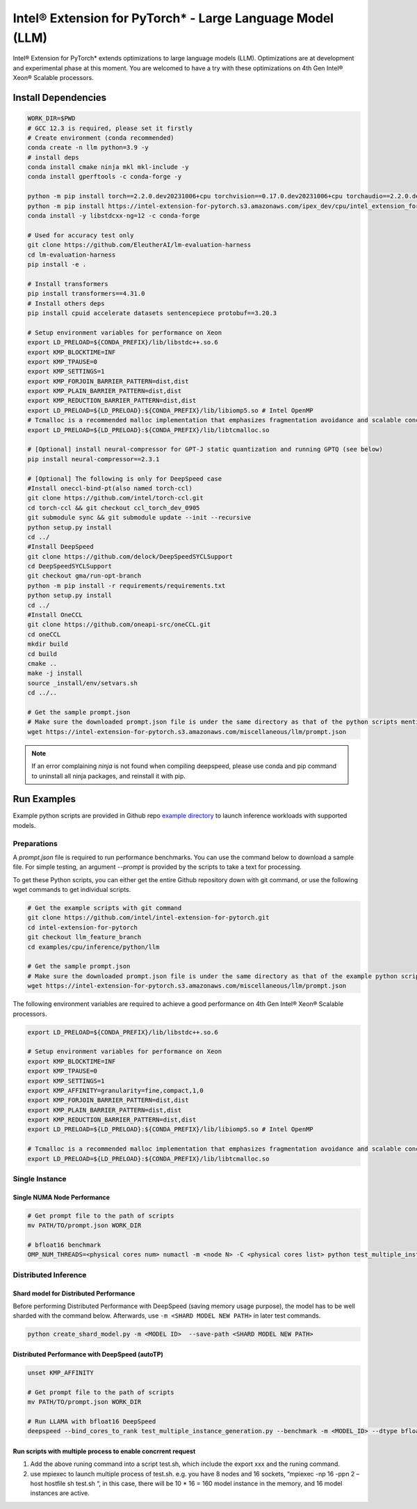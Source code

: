 .. meta::
   :description: This website introduces Intel® Extension for PyTorch*
   :keywords: Intel optimization, PyTorch, Intel® Extension for PyTorch*, LLM

==========================================================
Intel® Extension for PyTorch* - Large Language Model (LLM)
==========================================================

Intel® Extension for PyTorch* extends optimizations to large language models (LLM). Optimizations are at development and experimental phase at this moment. You are welcomed to have a try with these optimizations on 4th Gen Intel® Xeon® Scalable processors.

Install Dependencies
--------------------

.. code:: shell

  WORK_DIR=$PWD
  # GCC 12.3 is required, please set it firstly
  # Create environment (conda recommended)
  conda create -n llm python=3.9 -y
  # install deps
  conda install cmake ninja mkl mkl-include -y
  conda install gperftools -c conda-forge -y

  python -m pip install torch==2.2.0.dev20231006+cpu torchvision==0.17.0.dev20231006+cpu torchaudio==2.2.0.dev20231006+cpu --index-url https://download.pytorch.org/whl/nightly/cpu
  python -m pip install https://intel-extension-for-pytorch.s3.amazonaws.com/ipex_dev/cpu/intel_extension_for_pytorch-2.2.0.dev0%2Bcpu.llm-cp39-cp39-linux_x86_64.whl
  conda install -y libstdcxx-ng=12 -c conda-forge

  # Used for accuracy test only
  git clone https://github.com/EleutherAI/lm-evaluation-harness
  cd lm-evaluation-harness
  pip install -e .

  # Install transformers
  pip install transformers==4.31.0
  # Install others deps
  pip install cpuid accelerate datasets sentencepiece protobuf==3.20.3

  # Setup environment variables for performance on Xeon
  export LD_PRELOAD=${CONDA_PREFIX}/lib/libstdc++.so.6
  export KMP_BLOCKTIME=INF
  export KMP_TPAUSE=0
  export KMP_SETTINGS=1
  export KMP_FORJOIN_BARRIER_PATTERN=dist,dist
  export KMP_PLAIN_BARRIER_PATTERN=dist,dist
  export KMP_REDUCTION_BARRIER_PATTERN=dist,dist
  export LD_PRELOAD=${LD_PRELOAD}:${CONDA_PREFIX}/lib/libiomp5.so # Intel OpenMP
  # Tcmalloc is a recommended malloc implementation that emphasizes fragmentation avoidance and scalable concurrency support.
  export LD_PRELOAD=${LD_PRELOAD}:${CONDA_PREFIX}/lib/libtcmalloc.so

  # [Optional] install neural-compressor for GPT-J static quantization and running GPTQ (see below)
  pip install neural-compressor==2.3.1

  # [Optional] The following is only for DeepSpeed case
  #Install oneccl-bind-pt(also named torch-ccl)
  git clone https://github.com/intel/torch-ccl.git
  cd torch-ccl && git checkout ccl_torch_dev_0905
  git submodule sync && git submodule update --init --recursive
  python setup.py install
  cd ../
  #Install DeepSpeed
  git clone https://github.com/delock/DeepSpeedSYCLSupport
  cd DeepSpeedSYCLSupport
  git checkout gma/run-opt-branch
  python -m pip install -r requirements/requirements.txt
  python setup.py install
  cd ../
  #Install OneCCL
  git clone https://github.com/oneapi-src/oneCCL.git
  cd oneCCL
  mkdir build
  cd build
  cmake ..
  make -j install
  source _install/env/setvars.sh
  cd ../..

  # Get the sample prompt.json
  # Make sure the downloaded prompt.json file is under the same directory as that of the python scripts mentioned above.
  wget https://intel-extension-for-pytorch.s3.amazonaws.com/miscellaneous/llm/prompt.json

.. note::

  If an error complaining *ninja* is not found when compiling deepspeed, please use conda and pip command to uninstall all ninja packages, and reinstall it with pip.

Run Examples
------------

Example python scripts are provided in Github repo `example directory <https://github.com/intel/intel-extension-for-pytorch/tree/llm_feature_branch/examples/cpu/inference/python/llm/>`_ to launch inference workloads with supported models.

Preparations
^^^^^^^^^^^^

A *prompt.json* file is required to run performance benchmarks. You can use the command below to download a sample file. For simple testing, an argument *\-\-prompt* is provided by the scripts to take a text for processing.

To get these Python scripts, you can either get the entire Github repository down with git command, or use the following wget commands to get individual scripts.

.. code:: shell

  # Get the example scripts with git command
  git clone https://github.com/intel/intel-extension-for-pytorch.git
  cd intel-extension-for-pytorch
  git checkout llm_feature_branch
  cd examples/cpu/inference/python/llm

  # Get the sample prompt.json
  # Make sure the downloaded prompt.json file is under the same directory as that of the example python scripts.
  wget https://intel-extension-for-pytorch.s3.amazonaws.com/miscellaneous/llm/prompt.json

The following environment variables are required to achieve a good performance on 4th Gen Intel® Xeon® Scalable processors.

.. code:: shell

  export LD_PRELOAD=${CONDA_PREFIX}/lib/libstdc++.so.6

  # Setup environment variables for performance on Xeon
  export KMP_BLOCKTIME=INF
  export KMP_TPAUSE=0
  export KMP_SETTINGS=1
  export KMP_AFFINITY=granularity=fine,compact,1,0
  export KMP_FORJOIN_BARRIER_PATTERN=dist,dist
  export KMP_PLAIN_BARRIER_PATTERN=dist,dist
  export KMP_REDUCTION_BARRIER_PATTERN=dist,dist
  export LD_PRELOAD=${LD_PRELOAD}:${CONDA_PREFIX}/lib/libiomp5.so # Intel OpenMP

  # Tcmalloc is a recommended malloc implementation that emphasizes fragmentation avoidance and scalable concurrency support.
  export LD_PRELOAD=${LD_PRELOAD}:${CONDA_PREFIX}/lib/libtcmalloc.so

Single Instance
^^^^^^^^^^^^^^^

Single NUMA Node Performance
~~~~~~~~~~~~~~~~~~~~~~~~~~~

.. code:: shell

  # Get prompt file to the path of scripts
  mv PATH/TO/prompt.json WORK_DIR

  # bfloat16 benchmark
  OMP_NUM_THREADS=<physical cores num> numactl -m <node N> -C <physical cores list> python test_multiple_instance.py --benchmark -m "meta-llama/Llama-2-7b-hf" --dtype bfloat16 --ipex --jit --request-number xxx --instance-number xxx --prompt <PROMPT_FILE>  --token-latency 

Distributed Inference
^^^^^^^^^^^^^^^^^^^^^

Shard model for Distributed Performance
~~~~~~~~~~~~~~~~~~~~~~~~~~~~~~~~~~~~~~~

Before performing Distributed Performance with DeepSpeed (saving memory usage purpose), the model has to be well sharded with the command below. Afterwards, use ``-m <SHARD MODEL NEW PATH>`` in later test commands.

.. code:: shell

  python create_shard_model.py -m <MODEL ID>  --save-path <SHARD MODEL NEW PATH>

Distributed Performance with DeepSpeed (autoTP)
~~~~~~~~~~~~~~~~~~~~~~~~~~~~~~~~~~~~~~~~~~~~~~~

.. code:: shell

  unset KMP_AFFINITY

  # Get prompt file to the path of scripts
  mv PATH/TO/prompt.json WORK_DIR

  # Run LLAMA with bfloat16 DeepSpeed
  deepspeed --bind_cores_to_rank test_multiple_instance_generation.py --benchmark -m <MODEL_ID> --dtype bfloat16 --ipex --jit --request-number xxx --instance-number xxx --token-latency

Run scripts with multiple process to enable concrrent request 
~~~~~~~~~~~~~~~~~~~~~~~~~~~~~~~~~~~~~~~~~~~~~~~
1) Add the above runing command into a script test.sh, which include the export xxx and the runing command. 
2) use mpiexec to launch multiple process of test.sh. 
   e.g. you have 8 nodes and 16 sockets,  “mpiexec   -np 16 -ppn 2 –host hostfile sh test.sh “, in this case, there will be 10 * 16 = 160 model instance in the memory, and 16 model instances are active. 

  
